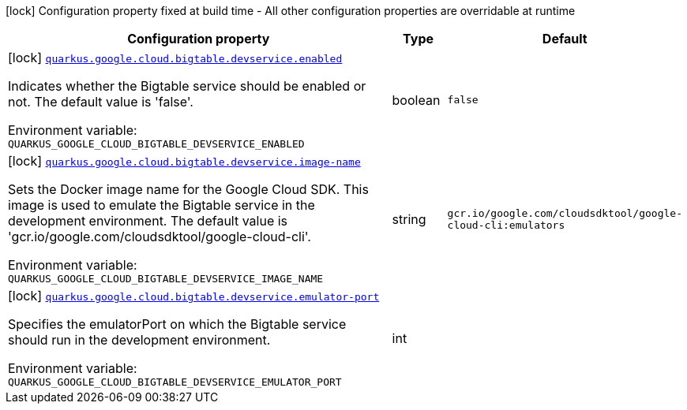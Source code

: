 [.configuration-legend]
icon:lock[title=Fixed at build time] Configuration property fixed at build time - All other configuration properties are overridable at runtime
[.configuration-reference.searchable, cols="80,.^10,.^10"]
|===

h|[.header-title]##Configuration property##
h|Type
h|Default

a|icon:lock[title=Fixed at build time] [[quarkus-google-cloud-bigtable_quarkus-google-cloud-bigtable-devservice-enabled]] [.property-path]##link:#quarkus-google-cloud-bigtable_quarkus-google-cloud-bigtable-devservice-enabled[`quarkus.google.cloud.bigtable.devservice.enabled`]##
ifdef::add-copy-button-to-config-props[]
config_property_copy_button:+++quarkus.google.cloud.bigtable.devservice.enabled+++[]
endif::add-copy-button-to-config-props[]


[.description]
--
Indicates whether the Bigtable service should be enabled or not. The default value is 'false'.


ifdef::add-copy-button-to-env-var[]
Environment variable: env_var_with_copy_button:+++QUARKUS_GOOGLE_CLOUD_BIGTABLE_DEVSERVICE_ENABLED+++[]
endif::add-copy-button-to-env-var[]
ifndef::add-copy-button-to-env-var[]
Environment variable: `+++QUARKUS_GOOGLE_CLOUD_BIGTABLE_DEVSERVICE_ENABLED+++`
endif::add-copy-button-to-env-var[]
--
|boolean
|`+++false+++`

a|icon:lock[title=Fixed at build time] [[quarkus-google-cloud-bigtable_quarkus-google-cloud-bigtable-devservice-image-name]] [.property-path]##link:#quarkus-google-cloud-bigtable_quarkus-google-cloud-bigtable-devservice-image-name[`quarkus.google.cloud.bigtable.devservice.image-name`]##
ifdef::add-copy-button-to-config-props[]
config_property_copy_button:+++quarkus.google.cloud.bigtable.devservice.image-name+++[]
endif::add-copy-button-to-config-props[]


[.description]
--
Sets the Docker image name for the Google Cloud SDK. This image is used to emulate the Bigtable service in the development environment. The default value is 'gcr.io/google.com/cloudsdktool/google-cloud-cli'.


ifdef::add-copy-button-to-env-var[]
Environment variable: env_var_with_copy_button:+++QUARKUS_GOOGLE_CLOUD_BIGTABLE_DEVSERVICE_IMAGE_NAME+++[]
endif::add-copy-button-to-env-var[]
ifndef::add-copy-button-to-env-var[]
Environment variable: `+++QUARKUS_GOOGLE_CLOUD_BIGTABLE_DEVSERVICE_IMAGE_NAME+++`
endif::add-copy-button-to-env-var[]
--
|string
|`+++gcr.io/google.com/cloudsdktool/google-cloud-cli:emulators+++`

a|icon:lock[title=Fixed at build time] [[quarkus-google-cloud-bigtable_quarkus-google-cloud-bigtable-devservice-emulator-port]] [.property-path]##link:#quarkus-google-cloud-bigtable_quarkus-google-cloud-bigtable-devservice-emulator-port[`quarkus.google.cloud.bigtable.devservice.emulator-port`]##
ifdef::add-copy-button-to-config-props[]
config_property_copy_button:+++quarkus.google.cloud.bigtable.devservice.emulator-port+++[]
endif::add-copy-button-to-config-props[]


[.description]
--
Specifies the emulatorPort on which the Bigtable service should run in the development environment.


ifdef::add-copy-button-to-env-var[]
Environment variable: env_var_with_copy_button:+++QUARKUS_GOOGLE_CLOUD_BIGTABLE_DEVSERVICE_EMULATOR_PORT+++[]
endif::add-copy-button-to-env-var[]
ifndef::add-copy-button-to-env-var[]
Environment variable: `+++QUARKUS_GOOGLE_CLOUD_BIGTABLE_DEVSERVICE_EMULATOR_PORT+++`
endif::add-copy-button-to-env-var[]
--
|int
|

|===

